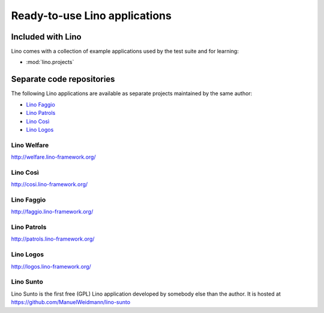 .. _lino.projects:

==============================
Ready-to-use Lino applications
==============================

Included with Lino
==================

Lino comes with a collection of example applications used by the test
suite and for learning:

- :mod:`lino.projects`


Separate code repositories
==========================

The following Lino applications are available as separate projects
maintained by the same author:

- `Lino Faggio <http://faggio.lino-framework.org/>`_
- `Lino Patrols <http://patrols.lino-framework.org/>`_
- `Lino Così <http://cosi.lino-framework.org/>`_
- `Lino Logos <http://logos.lino-framework.org/>`_

.. _welfare:

Lino Welfare
------------

http://welfare.lino-framework.org/

.. _cosi:

Lino Così 
------------

http://cosi.lino-framework.org/

.. _faggio:

Lino Faggio
------------

http://faggio.lino-framework.org/

.. _patrols:

Lino Patrols
------------

http://patrols.lino-framework.org/

.. _logos:

Lino Logos
------------

http://logos.lino-framework.org/

.. _sunto:

Lino Sunto
----------

Lino Sunto is the first free (GPL) Lino application developed by
somebody else than the author. It is hosted at    
https://github.com/ManuelWeidmann/lino-sunto




